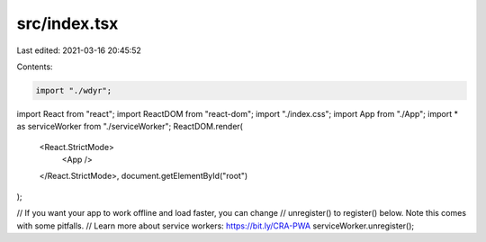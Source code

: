 src/index.tsx
=============

Last edited: 2021-03-16 20:45:52

Contents:

.. code-block:: tsx

    import "./wdyr";

import React from "react";
import ReactDOM from "react-dom";
import "./index.css";
import App from "./App";
import * as serviceWorker from "./serviceWorker";
ReactDOM.render(
  <React.StrictMode>
    <App />
  </React.StrictMode>,
  document.getElementById("root")
);

// If you want your app to work offline and load faster, you can change
// unregister() to register() below. Note this comes with some pitfalls.
// Learn more about service workers: https://bit.ly/CRA-PWA
serviceWorker.unregister();


